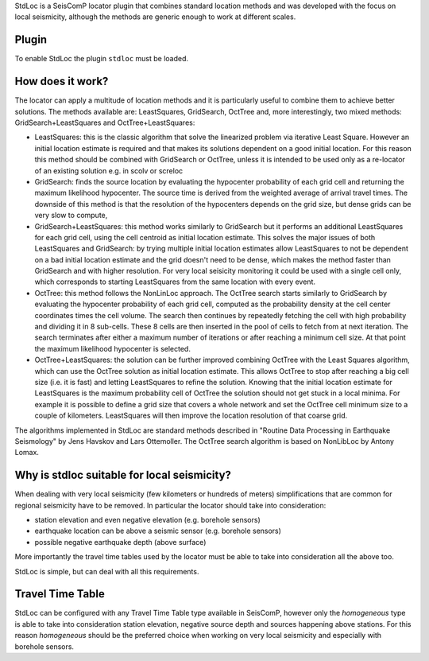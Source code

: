 StdLoc is a SeisComP locator plugin that combines standard location methods
and was developed with the focus on local seismicity, although the methods
are generic enough to work at different scales.

Plugin
======

To enable StdLoc the plugin ``stdloc`` must be loaded.


How does it work?
=================

The locator can apply a multitude of location methods and it is particularly useful to
combine them to achieve better solutions.
The methods available are: LeastSquares, GridSearch, OctTree and, more interestingly,
two mixed methods: GridSearch+LeastSquares and OctTree+LeastSquares:

- LeastSquares: this is the classic algorithm that solve the linearized problem via
  iterative Least Square. However an initial location estimate is required and that
  makes its solutions dependent on a good initial location. For this reason this
  method should be combined with GridSearch or OctTree, unless it is intended to be
  used only as a re-locator of an existing solution e.g. in scolv or screloc
- GridSearch: finds the source location by evaluating the hypocenter probability
  of each grid cell and returning the maximum likelihood hypocenter.
  The source time is derived from the weighted average of arrival travel times.
  The downside of this method is that the resolution of the hypocenters depends on
  the grid size, but dense grids can be very slow to compute,
- GridSearch+LeastSquares: this method works similarly to GridSearch but it performs
  an additional LeastSquares for each grid cell, using the cell centroid as initial
  location estimate. This solves the major issues of both LeastSquares and
  GridSearch: by trying multiple initial location estimates allow LeastSquares to
  not be dependent on a bad initial location estimate and the grid doesn't need to
  be dense, which makes the method faster than GridSearch and with higher resolution.
  For very local seisicity monitoring it could be used with a single cell only,
  which corresponds to starting LeastSquares from the same location with every
  event.
- OctTree: this method follows the NonLinLoc approach. The OctTree search starts 
  similarly to GridSearch by evaluating the hypocenter probability of each grid cell,
  computed as the probability density at the cell center coordinates times the cell
  volume. The search then continues by repeatedly fetching the cell with high 
  probability and dividing it in 8 sub-cells. These 8 cells are then inserted in the
  pool of cells to fetch from at next iteration.
  The search terminates after either a maximum number of iterations or after
  reaching a minimum cell size. At that point the maximum likelihood hypocenter
  is selected.
- OctTree+LeastSquares: the solution can be further improved combining OctTree with
  the Least Squares algorithm, which can use the OctTree solution as initial
  location estimate. This allows OctTree to stop after reaching a big cell size
  (i.e. it is fast) and letting LeastSquares to refine the solution. Knowing that
  the initial location estimate for LeastSquares is the maximum probability cell of
  OctTree the solution should not get stuck in a local minima. For example it is
  possible to define a grid size that covers a whole network and set the OctTree
  cell minimum size to a couple of kilometers. LeastSquares will then improve the
  location resolution of that coarse grid.


The algorithms implemented in StdLoc are standard methods described in "Routine Data
Processing in Earthquake Seismology" by Jens Havskov and Lars Ottemoller. The OctTree
search algorithm is based on NonLibLoc by Antony Lomax.



Why is stdloc suitable for local seismicity?
============================================

When dealing with very local seismicity (few kilometers or hundreds of meters) 
simplifications that are common for regional seismicity have to be removed. 
In particular the locator should take into consideration:

- station elevation and even negative elevation (e.g. borehole sensors)
- earthquake location can be above a seismic sensor (e.g. borehole sensors)
- possible negative earthquake depth (above surface)

More importantly the travel time tables used by the locator must be able to take
into consideration all the above too.

StdLoc is simple, but can deal with all this requirements.


Travel Time Table
=================

StdLoc can be configured with any Travel Time Table type available in SeisComP,
however only the `homogeneous` type is able to take into consideration station
elevation, negative source depth and sources happening above stations. For this
reason `homogeneous` should be the preferred choice when working on very local
seismicity and especially with borehole sensors.



